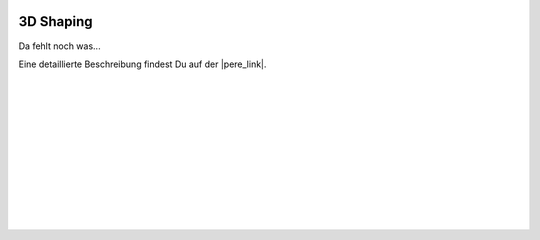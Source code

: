  .. Author: Stefan Feuz; http://www.laboratoridenvol.com

 .. Copyright: General Public License GNU GPL 3.0

**********
3D Shaping
**********

Da fehlt noch was... 

Eine detaillierte Beschreibung findest Du auf der |pere_link|.

 |

 |

 |

 |

 |

 |

 |

 |

 |

 |

.. |pere_link| raw:: html

	<a href="http://laboratoridenvol.com/leparagliding/manual.en.html#6.29" target="_blank">Laboratori d'envol website</a>
